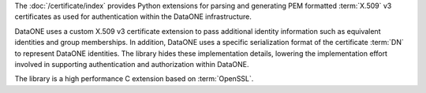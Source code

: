 The :doc:`/certificate/index` provides Python extensions for
parsing and generating PEM formatted :term:`X.509` v3 certificates as used for
authentication within the DataONE infrastructure.

DataONE uses a custom X.509 v3 certificate extension to pass additional identity
information such as equivalent identities and group memberships. In addition,
DataONE uses a specific serialization format of the certificate :term:`DN` to
represent DataONE identities. The library hides these implementation details,
lowering the implementation effort involved in supporting authentication and
authorization within DataONE.

The library is a high performance C extension based on :term:`OpenSSL`.


